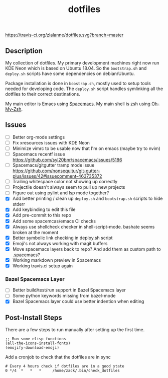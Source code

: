 #+TITLE: dotfiles

[[https://travis-ci.org/zlalanne/dotfiles][https://travis-ci.org/zlalanne/dotfiles.svg?branch=master]]

** Description

  My collection of dotfiles. My primary development machines right now run KDE
  Neon which is based on Ubuntu 18.04. So the =bootstrap.sh= and =deploy.sh=
  scripts have some dependencies on debian/Ubuntu.

  Package installation is done in =boostrap.sh=, mostly used to setup tools
  needed for developing code. The =deploy.sh= script handles symlinking all the
  dotfiles to their correct destinations.

  My main editor is Emacs using [[http://spacemacs.org/][Spacemacs]]. My main shell is zsh using [[https://ohmyz.sh/][Oh-My-Zsh]].

** Issues

 * [ ] Better org-mode settings
 * [ ] Fix xresources issues with KDE Neon
 * [ ] Minimize vimrc to be usable now that I'm on emacs (maybe try to nvim)
 * [ ] Spacemacs recentf issue [[https://github.com/syl20bnr/spacemacs/issues/5186]]
 * [ ] Spacemacs/gitgutter tramp mode issue https://github.com/nonsequitur/git-gutter-plus/issues/42#issuecomment-463735372
 * [ ] Trailing whitespace color not showing up correctly
 * [ ] Projectile doesn't always seem to pull up new projects
 * [ ] Figure out using pylint and lsp mode together?
 * [X] Add better printing / clean up =deploy.sh= and =bootstrap.sh= scripts to hide stderr
 * [X] Add keybinding to edit this file
 * [X] Add pre-commit to this repo
 * [X] Add some spacemcas/emacs CI checks
 * [X] Always use shellcheck checker in shell-script-mode. bashate seems broken at the moment
 * [X] Better symbolic link checking in deploy.sh script
 * [X] Emoji's not always working with magit buffers
 * [X] Move spacemacs layers back to repo? And add them as custom path to .spacemacs?
 * [X] Working markdown preview in Spacemacs
 * [X] Working travis.ci setup again

*** Bazel Spacemacs Layer

 * [ ] Better build/test/run support in Bazel Spacemacs layer
 * [ ] Some python keywords missing from bazel-mode
 * [X] Bazel Spacemacs layer could use better indention when editing

** Post-Install Steps

There are a few steps to run manually after setting up the first time.

#+BEGIN_SRC elisp
  ;; Run some elisp functions
  (all-the-icons-install-fonts)
  (emojify-download-emoji)
#+END_SRC

Add a cronjob to check that the dotfiles are in sync

#+BEGIN_SRC
  # Every 4 hours check if dotfiles are in a good state
  0 */4  *   *   *     /home/zack/.bin/check_dotfiles
#+END_SRC
